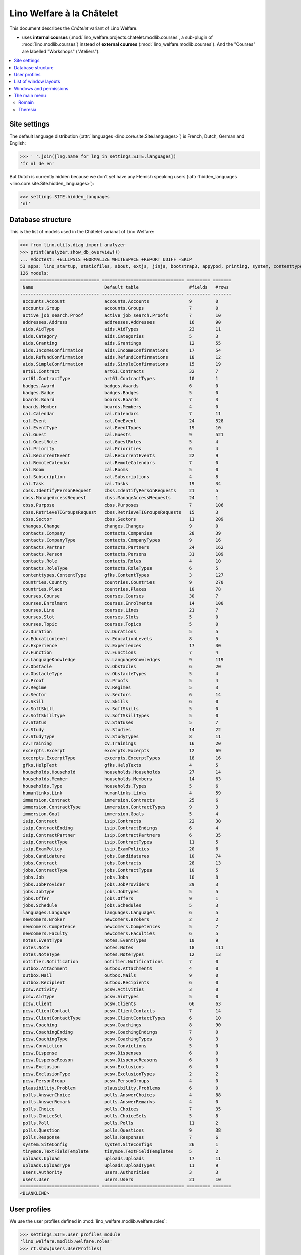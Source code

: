 .. _welfare.specs.chatelet:

==========================
Lino Welfare à la Châtelet
==========================

.. How to test only this document:

    $ python setup.py test -s tests.SpecsTests.test_chatelet

    doctest init:

    >>> from __future__ import print_function
    >>> import lino
    >>> lino.startup('lino_welfare.projects.chatelet.settings.doctests')
    >>> from lino.api.doctest import *

This document describes the *Châtelet* variant of Lino Welfare.

- uses **internal courses**
  (:mod:`lino_welfare.projects.chatelet.modlib.courses`, a sub-plugin
  of :mod:`lino.modlib.courses`) instead of **external courses**
  (:mod:`lino_welfare.modlib.courses`). And the "Courses" are labelled
  "Workshops" ("Ateliers").
    
.. contents:: 
   :local:
   :depth: 2


Site settings
=============

The default language distribution (:attr:`languages
<lino.core.site.Site.languages>`) is French, Dutch, German and English:

>>> ' '.join([lng.name for lng in settings.SITE.languages])
'fr nl de en'

But Dutch is currently hidden because we don't yet have any Flemish
speaking users (:attr:`hidden_languages
<lino.core.site.Site.hidden_languages>`):

>>> settings.SITE.hidden_languages
'nl'


Database structure
==================

This is the list of models used in the Châtelet varianat of Lino Welfare:

>>> from lino.utils.diag import analyzer
>>> print(analyzer.show_db_overview())
... #doctest: +ELLIPSIS +NORMALIZE_WHITESPACE +REPORT_UDIFF -SKIP
53 apps: lino_startup, staticfiles, about, extjs, jinja, bootstrap3, appypod, printing, system, contenttypes, gfks, humanize, users, notifier, changes, office, countries, contacts, addresses, uploads, outbox, excerpts, extensible, cal, reception, cosi, accounts, badges, boards, welfare, sales, pcsw, languages, cv, integ, isip, jobs, art61, immersion, active_job_search, courses, newcomers, cbss, households, humanlinks, notes, aids, polls, beid, davlink, export_excel, plausibility, tinymce.
126 models:
============================== =============================== ========= =======
 Name                           Default table                   #fields   #rows
------------------------------ ------------------------------- --------- -------
 accounts.Account               accounts.Accounts               9         0
 accounts.Group                 accounts.Groups                 7         0
 active_job_search.Proof        active_job_search.Proofs        7         10
 addresses.Address              addresses.Addresses             16        90
 aids.AidType                   aids.AidTypes                   23        11
 aids.Category                  aids.Categories                 5         3
 aids.Granting                  aids.Grantings                  12        55
 aids.IncomeConfirmation        aids.IncomeConfirmations        17        54
 aids.RefundConfirmation        aids.RefundConfirmations        18        12
 aids.SimpleConfirmation        aids.SimpleConfirmations        15        19
 art61.Contract                 art61.Contracts                 32        7
 art61.ContractType             art61.ContractTypes             10        1
 badges.Award                   badges.Awards                   6         0
 badges.Badge                   badges.Badges                   5         0
 boards.Board                   boards.Boards                   7         3
 boards.Member                  boards.Members                  4         0
 cal.Calendar                   cal.Calendars                   7         11
 cal.Event                      cal.OneEvent                    24        528
 cal.EventType                  cal.EventTypes                  19        10
 cal.Guest                      cal.Guests                      9         521
 cal.GuestRole                  cal.GuestRoles                  5         4
 cal.Priority                   cal.Priorities                  6         4
 cal.RecurrentEvent             cal.RecurrentEvents             22        9
 cal.RemoteCalendar             cal.RemoteCalendars             7         0
 cal.Room                       cal.Rooms                       5         0
 cal.Subscription               cal.Subscriptions               4         8
 cal.Task                       cal.Tasks                       19        34
 cbss.IdentifyPersonRequest     cbss.IdentifyPersonRequests     21        5
 cbss.ManageAccessRequest       cbss.ManageAccessRequests       24        1
 cbss.Purpose                   cbss.Purposes                   7         106
 cbss.RetrieveTIGroupsRequest   cbss.RetrieveTIGroupsRequests   15        3
 cbss.Sector                    cbss.Sectors                    11        209
 changes.Change                 changes.Changes                 9         0
 contacts.Company               contacts.Companies              28        39
 contacts.CompanyType           contacts.CompanyTypes           9         16
 contacts.Partner               contacts.Partners               24        162
 contacts.Person                contacts.Persons                31        109
 contacts.Role                  contacts.Roles                  4         10
 contacts.RoleType              contacts.RoleTypes              6         5
 contenttypes.ContentType       gfks.ContentTypes               3         127
 countries.Country              countries.Countries             9         270
 countries.Place                countries.Places                10        78
 courses.Course                 courses.Courses                 30        7
 courses.Enrolment              courses.Enrolments              14        100
 courses.Line                   courses.Lines                   21        7
 courses.Slot                   courses.Slots                   5         0
 courses.Topic                  courses.Topics                  5         0
 cv.Duration                    cv.Durations                    5         5
 cv.EducationLevel              cv.EducationLevels              8         5
 cv.Experience                  cv.Experiences                  17        30
 cv.Function                    cv.Functions                    7         4
 cv.LanguageKnowledge           cv.LanguageKnowledges           9         119
 cv.Obstacle                    cv.Obstacles                    6         20
 cv.ObstacleType                cv.ObstacleTypes                5         4
 cv.Proof                       cv.Proofs                       5         4
 cv.Regime                      cv.Regimes                      5         3
 cv.Sector                      cv.Sectors                      6         14
 cv.Skill                       cv.Skills                       6         0
 cv.SoftSkill                   cv.SoftSkills                   5         0
 cv.SoftSkillType               cv.SoftSkillTypes               5         0
 cv.Status                      cv.Statuses                     5         7
 cv.Study                       cv.Studies                      14        22
 cv.StudyType                   cv.StudyTypes                   8         11
 cv.Training                    cv.Trainings                    16        20
 excerpts.Excerpt               excerpts.Excerpts               12        69
 excerpts.ExcerptType           excerpts.ExcerptTypes           18        16
 gfks.HelpText                  gfks.HelpTexts                  4         5
 households.Household           households.Households           27        14
 households.Member              households.Members              14        63
 households.Type                households.Types                5         6
 humanlinks.Link                humanlinks.Links                4         59
 immersion.Contract             immersion.Contracts             25        6
 immersion.ContractType         immersion.ContractTypes         9         3
 immersion.Goal                 immersion.Goals                 5         4
 isip.Contract                  isip.Contracts                  22        30
 isip.ContractEnding            isip.ContractEndings            6         4
 isip.ContractPartner           isip.ContractPartners           6         35
 isip.ContractType              isip.ContractTypes              11        5
 isip.ExamPolicy                isip.ExamPolicies               20        6
 jobs.Candidature               jobs.Candidatures               10        74
 jobs.Contract                  jobs.Contracts                  28        13
 jobs.ContractType              jobs.ContractTypes              10        5
 jobs.Job                       jobs.Jobs                       10        8
 jobs.JobProvider               jobs.JobProviders               29        3
 jobs.JobType                   jobs.JobTypes                   5         5
 jobs.Offer                     jobs.Offers                     9         1
 jobs.Schedule                  jobs.Schedules                  5         3
 languages.Language             languages.Languages             6         5
 newcomers.Broker               newcomers.Brokers               2         2
 newcomers.Competence           newcomers.Competences           5         7
 newcomers.Faculty              newcomers.Faculties             6         5
 notes.EventType                notes.EventTypes                10        9
 notes.Note                     notes.Notes                     18        111
 notes.NoteType                 notes.NoteTypes                 12        13
 notifier.Notification          notifier.Notifications          7         0
 outbox.Attachment              outbox.Attachments              4         0
 outbox.Mail                    outbox.Mails                    9         0
 outbox.Recipient               outbox.Recipients               6         0
 pcsw.Activity                  pcsw.Activities                 3         0
 pcsw.AidType                   pcsw.AidTypes                   5         0
 pcsw.Client                    pcsw.Clients                    66        63
 pcsw.ClientContact             pcsw.ClientContacts             7         14
 pcsw.ClientContactType         pcsw.ClientContactTypes         6         10
 pcsw.Coaching                  pcsw.Coachings                  8         90
 pcsw.CoachingEnding            pcsw.CoachingEndings            7         0
 pcsw.CoachingType              pcsw.CoachingTypes              8         3
 pcsw.Conviction                pcsw.Convictions                5         0
 pcsw.Dispense                  pcsw.Dispenses                  6         0
 pcsw.DispenseReason            pcsw.DispenseReasons            6         0
 pcsw.Exclusion                 pcsw.Exclusions                 6         0
 pcsw.ExclusionType             pcsw.ExclusionTypes             2         2
 pcsw.PersonGroup               pcsw.PersonGroups               4         0
 plausibility.Problem           plausibility.Problems           6         0
 polls.AnswerChoice             polls.AnswerChoices             4         88
 polls.AnswerRemark             polls.AnswerRemarks             4         0
 polls.Choice                   polls.Choices                   7         35
 polls.ChoiceSet                polls.ChoiceSets                5         8
 polls.Poll                     polls.Polls                     11        2
 polls.Question                 polls.Questions                 9         38
 polls.Response                 polls.Responses                 7         6
 system.SiteConfig              system.SiteConfigs              26        1
 tinymce.TextFieldTemplate      tinymce.TextFieldTemplates      5         2
 uploads.Upload                 uploads.Uploads                 17        11
 uploads.UploadType             uploads.UploadTypes             11        9
 users.Authority                users.Authorities               3         3
 users.User                     users.Users                     21        10
============================== =============================== ========= =======
<BLANKLINE>


User profiles
=============

We use the user profiles defined in
:mod:`lino_welfare.modlib.welfare.roles`:

>>> settings.SITE.user_profiles_module
'lino_welfare.modlib.welfare.roles'
>>> rt.show(users.UserProfiles)
======= =========== ============================================
 value   name        text
------- ----------- --------------------------------------------
 000     anonymous   Anonyme
 100                 Agent d'insertion
 110                 Agent d'insertion (chef de service)
 120                 Agent d'insertion (nouveaux bénéficiaires)
 200                 Consultant nouveaux bénéficiaires
 210                 Agent d'accueil
 220                 Agent d'accueil (nouveaux bénéficiaires)
 300                 Médiateur de dettes
 400                 Agent social
 410                 Agent social (Chef de service)
 500                 Comptable
 800                 Supervisor
 900     admin       Administrateur
======= =========== ============================================
<BLANKLINE>

Remarques

- 120 et 220 sont utilisés dans des centres où il n'y a pas de 200
  spécialisé.


List of window layouts
======================

The following table lists information about all *data entry form
definitions* (called **window layouts**) used by Lino Welfare.  There
are *detail* layouts, *insert* layouts and *action parameter* layouts.

.. 
   >>> #settings.SITE.catch_layout_exceptions = False

Each window layout defines a given set of fields.


>>> print(analyzer.show_window_fields())
... #doctest: +ELLIPSIS +NORMALIZE_WHITESPACE +REPORT_UDIFF
- about.About.show : server_status
- about.Models.detail : app, name, docstring, rows
- accounts.Accounts.detail : ref, name, name_nl, name_de, name_en, group, type
- accounts.Accounts.insert : ref, group, type, name, name_nl, name_de, name_en
- accounts.Groups.detail : ref, name, name_nl, name_de, name_en, account_type, id
- accounts.Groups.insert : name, name_nl, name_de, name_en, account_type, ref
- active_job_search.Proofs.insert : date, client, company, id, spontaneous, response, remarks
- addresses.Addresses.detail : country, city, zip_code, addr1, street, street_no, street_box, addr2, address_type, remark, data_source, partner
- addresses.Addresses.insert : country, city, street, street_no, street_box, address_type, remark
- aids.AidTypes.detail : id, short_name, confirmation_type, name, name_nl, name_de, name_en, excerpt_title, excerpt_title_nl, excerpt_title_de, excerpt_title_en, body_template, print_directly, is_integ_duty, is_urgent, confirmed_by_primary_coach, board, company, contact_person, contact_role, pharmacy_type
- aids.AidTypes.insert : name, name_nl, name_de, name_en, confirmation_type
- aids.Categories.insert : id, name, name_nl, name_de, name_en
- aids.Grantings.detail : id, client, user, signer, workflow_buttons, request_date, board, decision_date, aid_type, category, start_date, end_date, custom_actions
- aids.Grantings.insert : client, aid_type, signer, board, decision_date, start_date, end_date
- aids.GrantingsByClient.insert : aid_type, board, decision_date, start_date, end_date
- aids.IncomeConfirmations.insert : client, user, signer, workflow_buttons, printed, company, contact_person, language, granting, start_date, end_date, category, amount, id, remark
- aids.IncomeConfirmationsByGranting.insert : client, granting, start_date, end_date, category, amount, company, contact_person, language, remark
- aids.RefundConfirmations.insert : id, client, user, signer, workflow_buttons, granting, start_date, end_date, doctor_type, doctor, pharmacy, company, contact_person, language, printed, remark
- aids.RefundConfirmationsByGranting.insert : start_date, end_date, doctor_type, doctor, pharmacy, company, contact_person, language, printed, remark
- aids.SimpleConfirmations.insert : id, client, user, signer, workflow_buttons, granting, start_date, end_date, company, contact_person, language, printed, remark
- aids.SimpleConfirmationsByGranting.insert : start_date, end_date, company, contact_person, language, remark
- art61.ContractTypes.insert : id, name, name_nl, name_de, name_en, ref
- art61.Contracts.detail : id, client, user, language, type, company, contact_person, contact_role, applies_from, duration, applies_until, exam_policy, job_title, status, cv_duration, regime, reference_person, printed, date_decided, date_issued, date_ended, ending, subsidize_10, subsidize_20, subsidize_30, subsidize_40, subsidize_50, responsibilities
- art61.Contracts.insert : client, company, type
- boards.Boards.detail : id, name, name_nl, name_de, name_en
- boards.Boards.insert : name, name_nl, name_de, name_en
- cal.Calendars.detail : name, name_nl, name_de, name_en, color, id, description
- cal.Calendars.insert : name, name_nl, name_de, name_en, color
- cal.EventTypes.detail : name, name_nl, name_de, name_en, event_label, event_label_nl, event_label_de, event_label_en, max_conflicting, all_rooms, locks_user, id, invite_client, is_appointment, email_template, attach_to_email
- cal.EventTypes.insert : name, name_nl, name_de, name_en, invite_client
- cal.Events.detail : event_type, summary, project, start_date, start_time, end_date, end_time, user, assigned_to, room, priority, access_class, transparent, owner, workflow_buttons, description, id, created, modified, state
- cal.Events.insert : summary, start_date, start_time, end_date, end_time, event_type, project
- cal.EventsByClient.insert : event_type, summary, start_date, start_time, end_date, end_time
- cal.GuestRoles.insert : id, name, name_nl, name_de, name_en
- cal.GuestStates.wf1 : notify_subject, notify_body, notify_silent
- cal.GuestStates.wf2 : notify_subject, notify_body, notify_silent
- cal.Guests.checkin : notify_subject, notify_body, notify_silent
- cal.Guests.detail : event, partner, role, state, remark, workflow_buttons, waiting_since, busy_since, gone_since
- cal.Guests.insert : event, partner, role
- cal.RecurrentEvents.detail : name, name_nl, name_de, name_en, id, user, event_type, start_date, start_time, end_date, end_time, every_unit, every, max_events, monday, tuesday, wednesday, thursday, friday, saturday, sunday, description
- cal.RecurrentEvents.insert : name, name_nl, name_de, name_en, start_date, end_date, every_unit, event_type
- cal.Rooms.insert : id, name, name_nl, name_de, name_en
- cal.Tasks.detail : start_date, due_date, id, workflow_buttons, summary, project, user, delegated, owner, created, modified, description
- cal.Tasks.insert : summary, user, project
- cal.TasksByController.insert : summary, start_date, due_date, user, delegated
- cbss.IdentifyPersonRequests.detail : id, person, user, sent, status, printed, national_id, first_name, middle_name, last_name, birth_date, tolerance, gender, environment, ticket, response_xml, info_messages, debug_messages
- cbss.IdentifyPersonRequests.insert : person, national_id, first_name, middle_name, last_name, birth_date, tolerance, gender
- cbss.ManageAccessRequests.detail : id, person, user, sent, status, printed, action, start_date, end_date, purpose, query_register, national_id, sis_card_no, id_card_no, first_name, last_name, birth_date, result, environment, ticket, response_xml, info_messages, debug_messages
- cbss.ManageAccessRequests.insert : person, action, start_date, end_date, purpose, query_register, national_id, sis_card_no, id_card_no, first_name, last_name, birth_date
- cbss.RetrieveTIGroupsRequests.detail : id, person, user, sent, status, printed, national_id, language, history, environment, ticket, response_xml, info_messages, debug_messages
- cbss.RetrieveTIGroupsRequests.insert : person, national_id, language, history
- changes.Changes.detail : time, user, type, master, object, id, diff
- contacts.Companies.detail : overview, prefix, name, type, vat_id, client_contact_type, url, email, phone, gsm, fax, remarks, id, language, activity, is_obsolete, created, modified
- contacts.Companies.insert : name, language, email, type, id
- contacts.Companies.merge_row : merge_to, reason
- contacts.Partners.detail : overview, id, language, activity, client_contact_type, url, email, phone, gsm, fax, country, region, city, zip_code, addr1, street_prefix, street, street_no, street_box, addr2, remarks, is_obsolete, created, modified
- contacts.Partners.insert : name, language, email
- contacts.Persons.create_household : partner, type, head
- contacts.Persons.detail : overview, title, first_name, middle_name, last_name, gender, birth_date, age, id, language, email, phone, gsm, fax, MembersByPerson, LinksByHuman, remarks, activity, url, client_contact_type, is_obsolete, created, modified
- contacts.Persons.insert : first_name, last_name, gender, language
- countries.Countries.detail : isocode, name, name_nl, name_de, name_en, short_code, inscode, actual_country
- countries.Countries.insert : isocode, inscode, name, name_nl, name_de, name_en
- countries.Places.insert : name, name_nl, name_de, name_en, country, type, parent, zip_code, id
- countries.Places.merge_row : merge_to, reason
- courses.Courses.detail : line, teacher, start_date, end_date, start_time, end_time, enrolments_until, room, workflow_buttons, id, user, description, description_nl, description_de, description_en, max_places, max_events, max_date, every_unit, every, monday, tuesday, wednesday, thursday, friday, saturday, sunday
- courses.Courses.insert : start_date, line, teacher
- courses.Enrolments.detail : request_date, user, course, pupil, remark, amount, workflow_buttons, printed, motivation, problems
- courses.Enrolments.insert : request_date, user, course, pupil, remark
- courses.EnrolmentsByCourse.insert : pupil, places, option, remark, request_date, user
- courses.EnrolmentsByPupil.insert : course, places, option, remark, request_date, user
- courses.Lines.detail : id, name, name_nl, name_de, name_en, ref, course_area, topic, fees_cat, tariff, options_cat, body_template, event_type, guest_role, every_unit, every, description, description_nl, description_de, description_en, excerpt_title, excerpt_title_nl, excerpt_title_de, excerpt_title_en
- courses.Lines.insert : name, name_nl, name_de, name_en, ref, topic, every_unit, every, event_type, description, description_nl, description_de, description_en
- courses.Slots.detail : name, start_time, end_time
- courses.Slots.insert : start_time, end_time, name
- courses.Topics.insert : id, name, name_nl, name_de, name_en
- cv.Durations.insert : id, name, name_nl, name_de, name_en
- cv.EducationLevels.insert : name, name_nl, name_de, name_en, is_study, is_training
- cv.Experiences.insert : person, start_date, end_date, termination_reason, company, country, city, sector, function, title, status, duration, regime, is_training, remarks
- cv.Functions.insert : id, name, name_nl, name_de, name_en, sector, remark
- cv.Regimes.insert : id, name, name_nl, name_de, name_en
- cv.Sectors.insert : id, name, name_nl, name_de, name_en, remark
- cv.Statuses.insert : id, name, name_nl, name_de, name_en
- cv.Studies.insert : person, start_date, end_date, type, content, education_level, state, school, country, city, remarks
- cv.StudyTypes.detail : name, name_nl, name_de, name_en, id, education_level, is_study, is_training
- cv.StudyTypes.insert : name, name_nl, name_de, name_en, is_study, is_training, education_level
- cv.Trainings.detail : person, start_date, end_date, type, state, certificates, sector, function, school, country, city, remarks
- cv.Trainings.insert : person, start_date, end_date, type, state, certificates, sector, function, school, country, city
- excerpts.ExcerptTypes.detail : id, name, name_nl, name_de, name_en, content_type, build_method, template, body_template, email_template, shortcut, primary, print_directly, certifying, print_recipient, backward_compat, attach_to_email
- excerpts.ExcerptTypes.insert : name, name_nl, name_de, name_en, content_type, primary, certifying, build_method, template, body_template
- excerpts.Excerpts.detail : id, excerpt_type, project, user, build_method, company, contact_person, language, owner, build_time, body_template_content
- gfks.ContentTypes.insert : id, app_label, model, base_classes
- households.Households.detail : type, prefix, name, id
- households.HouseholdsByType.detail : type, name, language, id, country, region, city, zip_code, street_prefix, street, street_no, street_box, addr2, phone, gsm, email, url, remarks
- households.Types.insert : name, name_nl, name_de, name_en
- humanlinks.Links.insert : parent, child, type
- immersion.ContractTypes.detail : id, name, name_nl, name_de, name_en, exam_policy, template, overlap_group, full_name
- immersion.ContractTypes.insert : name, name_nl, name_de, name_en, exam_policy
- immersion.Contracts.detail : id, client, user, language, type, goal, company, contact_person, contact_role, applies_from, applies_until, exam_policy, sector, function, reference_person, printed, date_decided, date_issued, date_ended, ending, responsibilities
- immersion.Contracts.insert : client, company, type, goal
- immersion.Goals.insert : id, name, name_nl, name_de, name_en
- integ.ActivityReport.show : body
- isip.ContractEndings.insert : name, use_in_isip, use_in_jobs, is_success, needs_date_ended
- isip.ContractPartners.insert : company, contact_person, contact_role, duties_company
- isip.ContractTypes.insert : id, ref, exam_policy, needs_study_type, name, name_nl, name_de, name_en, full_name
- isip.Contracts.detail : id, client, type, user, user_asd, study_type, applies_from, applies_until, exam_policy, language, date_decided, date_issued, printed, date_ended, ending, stages, goals, duties_asd, duties_dsbe, duties_person
- isip.Contracts.insert : client, type
- isip.ExamPolicies.insert : id, name, name_nl, name_de, name_en, max_events, every, every_unit, event_type, monday, tuesday, wednesday, thursday, friday, saturday, sunday
- jobs.ContractTypes.insert : id, name, name_nl, name_de, name_en, ref
- jobs.Contracts.detail : id, client, user, user_asd, language, job, type, company, contact_person, contact_role, applies_from, duration, applies_until, exam_policy, regime, schedule, hourly_rate, refund_rate, reference_person, remark, printed, date_decided, date_issued, date_ended, ending, responsibilities
- jobs.Contracts.insert : client, job
- jobs.JobProviders.detail : overview, prefix, name, type, vat_id, client_contact_type, url, email, phone, gsm, fax
- jobs.JobTypes.insert : id, name, is_social
- jobs.Jobs.insert : name, provider, contract_type, type, id, sector, function, capacity, hourly_rate, remark
- jobs.JobsOverview.show : preview
- jobs.Offers.insert : name, provider, sector, function, selection_from, selection_until, start_date, remark
- jobs.Schedules.insert : id, name, name_nl, name_de, name_en
- languages.Languages.insert : id, iso2, name, name_nl, name_de, name_en
- newcomers.AvailableCoachesByClient.assign_coach : notify_subject, notify_body, notify_silent
- newcomers.Faculties.detail : id, name, name_nl, name_de, name_en, weight
- newcomers.Faculties.insert : name, name_nl, name_de, name_en, weight
- notes.EventTypes.insert : id, name, name_nl, name_de, name_en, remark
- notes.NoteTypes.detail : id, name, name_nl, name_de, name_en, build_method, template, special_type, email_template, attach_to_email, remark
- notes.NoteTypes.insert : name, name_nl, name_de, name_en, build_method
- notes.Notes.detail : date, time, event_type, type, project, subject, important, company, contact_person, user, language, build_time, id, body, UploadsByController
- notes.Notes.insert : event_type, type, subject, project
- notifier.Notifications.insert : overview
- outbox.Mails.detail : subject, project, date, user, sent, id, owner, AttachmentsByMail, UploadsByController, body
- outbox.Mails.insert : project, subject, body
- pcsw.ClientContactTypes.insert : id, name, name_nl, name_de, name_en
- pcsw.ClientStates.wf1 : reason, remark
- pcsw.Clients.create_visit : user, summary
- pcsw.Clients.detail : overview, gender, id, nationality, last_name, first_name, middle_name, birth_date, age, language, email, phone, fax, gsm, image, national_id, civil_state, birth_country, birth_place, declared_name, needs_residence_permit, needs_work_permit, in_belgium_since, residence_type, residence_until, group, aid_type, AgentsByClient, workflow_buttons, id_document, faculty, MembersByPerson, child_custody, LinksByHuman, skills, obstacles, is_seeking, unemployed_since, seeking_since, work_permit_suspended_until, ResponsesByPartner, ExcerptsByProject, activity, client_state, noble_condition, unavailable_until, unavailable_why, is_obsolete, created, modified, remarks
- pcsw.Clients.insert : first_name, last_name, national_id, gender, language
- pcsw.Clients.merge_row : merge_to, aids_IncomeConfirmation, aids_RefundConfirmation, aids_SimpleConfirmation, pcsw_Coaching, pcsw_Dispense, reason
- pcsw.CoachingEndings.insert : id, name, name_nl, name_de, name_en, seqno
- pcsw.Coachings.create_visit : user, summary
- plausibility.Checkers.detail : value, name, text
- plausibility.Problems.detail : user, owner, checker, id, message
- polls.AnswerRemarks.insert : remark, response, question
- polls.ChoiceSets.insert : name, name_nl, name_de, name_en
- polls.Polls.detail : ref, title, workflow_buttons, details, default_choiceset, default_multiple_choices, id, user, created, modified, state
- polls.Polls.insert : ref, title, default_choiceset, default_multiple_choices, questions_to_add
- polls.Questions.insert : poll, number, is_heading, choiceset, multiple_choices, title, details
- polls.Responses.detail : poll, partner, date, workflow_buttons, AnswersByResponse, user, state, remark
- polls.Responses.insert : user, date, poll
- reception.BusyVisitors.detail : event, client, role, state, remark, workflow_buttons
- reception.GoneVisitors.detail : event, client, role, state, remark, workflow_buttons
- reception.MyWaitingVisitors.detail : event, client, role, state, remark, workflow_buttons
- reception.WaitingVisitors.detail : event, client, role, state, remark, workflow_buttons
- system.SiteConfigs.detail : site_company, next_partner_id, job_office, signer1, signer2, signer1_function, signer2_function, system_note_type, default_build_method, propgroup_skills, propgroup_softskills, propgroup_obstacles, residence_permit_upload_type, work_permit_upload_type, driving_licence_upload_type, default_event_type, prompt_calendar, client_guestrole, team_guestrole, cbss_org_unit, sector, ssdn_user_id, ssdn_email, cbss_http_username, cbss_http_password
- tinymce.TextFieldTemplates.detail : id, name, user, description, text
- tinymce.TextFieldTemplates.insert : name, user
- uploads.AllUploads.detail : file, user, upload_area, type, description, owner
- uploads.AllUploads.insert : type, description, file, user
- uploads.UploadTypes.detail : id, upload_area, shortcut, name, name_nl, name_de, name_en, warn_expiry_unit, warn_expiry_value, wanted, max_number
- uploads.UploadTypes.insert : upload_area, name, name_nl, name_de, name_en, warn_expiry_unit, warn_expiry_value
- uploads.Uploads.detail : user, project, id, type, description, start_date, end_date, needed, company, contact_person, contact_role, file, owner, remark
- uploads.Uploads.insert : type, file, start_date, end_date, description
- uploads.UploadsByClient.insert : file, type, end_date, description
- uploads.UploadsByController.insert : file, type, end_date, description
- users.Users.change_password : current, new1, new2
- users.Users.detail : username, profile, partner, first_name, last_name, initials, email, language, timezone, id, created, modified, remarks, event_type, access_class, calendar, newcomer_quota, coaching_type, coaching_supervisor, newcomer_consultations, newcomer_appointments
- users.Users.insert : username, email, first_name, last_name, partner, language, profile
<BLANKLINE>



Windows and permissions
=======================

Each window layout is **viewable** by a given set of user profiles.

>>> print(analyzer.show_window_permissions())
... #doctest: +ELLIPSIS +NORMALIZE_WHITESPACE +REPORT_UDIFF
- about.About.show : visible for all
- about.Models.detail : visible for 100 110 120 200 210 220 300 400 410 500 800 admin
- accounts.Accounts.detail : visible for admin
- accounts.Accounts.insert : visible for admin
- accounts.Groups.detail : visible for admin
- accounts.Groups.insert : visible for admin
- active_job_search.Proofs.insert : visible for 110 admin
- addresses.Addresses.detail : visible for admin
- addresses.Addresses.insert : visible for admin
- aids.AidTypes.detail : visible for 110 210 220 410 500 800 admin
- aids.AidTypes.insert : visible for 110 210 220 410 500 800 admin
- aids.Categories.insert : visible for 110 210 220 410 500 800 admin
- aids.Grantings.detail : visible for 100 110 120 200 210 220 300 400 410 500 800 admin
- aids.Grantings.insert : visible for 100 110 120 200 210 220 300 400 410 500 800 admin
- aids.GrantingsByClient.insert : visible for 100 110 120 200 210 220 300 400 410 500 800 admin
- aids.IncomeConfirmations.insert : visible for 100 110 120 200 210 220 300 400 410 500 800 admin
- aids.IncomeConfirmationsByGranting.insert : visible for 100 110 120 200 210 220 300 400 410 500 800 admin
- aids.RefundConfirmations.insert : visible for 100 110 120 200 210 220 300 400 410 500 800 admin
- aids.RefundConfirmationsByGranting.insert : visible for 100 110 120 200 210 220 300 400 410 500 800 admin
- aids.SimpleConfirmations.insert : visible for 100 110 120 200 210 220 300 400 410 500 800 admin
- aids.SimpleConfirmationsByGranting.insert : visible for 100 110 120 200 210 220 300 400 410 500 800 admin
- art61.ContractTypes.insert : visible for 110 admin
- art61.Contracts.detail : visible for 100 110 120 admin
- art61.Contracts.insert : visible for 100 110 120 admin
- boards.Boards.detail : visible for admin
- boards.Boards.insert : visible for admin
- cal.Calendars.detail : visible for 110 410 admin
- cal.Calendars.insert : visible for 110 410 admin
- cal.EventTypes.detail : visible for 110 410 admin
- cal.EventTypes.insert : visible for 110 410 admin
- cal.Events.detail : visible for 110 410 admin
- cal.Events.insert : visible for 110 410 admin
- cal.EventsByClient.insert : visible for 100 110 120 200 300 400 410 500 admin
- cal.GuestRoles.insert : visible for admin
- cal.GuestStates.wf1 : visible for admin
- cal.GuestStates.wf2 : visible for admin
- cal.Guests.checkin : visible for admin
- cal.Guests.detail : visible for admin
- cal.Guests.insert : visible for admin
- cal.RecurrentEvents.detail : visible for 110 410 admin
- cal.RecurrentEvents.insert : visible for 110 410 admin
- cal.Rooms.insert : visible for 110 410 admin
- cal.Tasks.detail : visible for 110 410 admin
- cal.Tasks.insert : visible for 110 410 admin
- cal.TasksByController.insert : visible for 100 110 120 200 300 400 410 500 admin
- cbss.IdentifyPersonRequests.detail : visible for 100 110 120 200 210 220 300 400 410 admin
- cbss.IdentifyPersonRequests.insert : visible for 100 110 120 200 210 220 300 400 410 admin
- cbss.ManageAccessRequests.detail : visible for 100 110 120 200 210 220 300 400 410 admin
- cbss.ManageAccessRequests.insert : visible for 100 110 120 200 210 220 300 400 410 admin
- cbss.RetrieveTIGroupsRequests.detail : visible for 100 110 120 200 210 220 300 400 410 admin
- cbss.RetrieveTIGroupsRequests.insert : visible for 100 110 120 200 210 220 300 400 410 admin
- changes.Changes.detail : visible for admin
- contacts.Companies.detail : visible for 100 110 120 200 210 220 300 400 410 500 800 admin
- contacts.Companies.insert : visible for 100 110 120 200 210 220 300 400 410 500 800 admin
- contacts.Companies.merge_row : visible for 110 210 220 410 800 admin
- contacts.Partners.detail : visible for 100 110 120 200 210 220 300 400 410 500 800 admin
- contacts.Partners.insert : visible for 100 110 120 200 210 220 300 400 410 500 800 admin
- contacts.Persons.create_household : visible for 100 110 120 200 210 220 300 400 410 500 800 admin
- contacts.Persons.detail : visible for 100 110 120 200 210 220 300 400 410 500 800 admin
- contacts.Persons.insert : visible for 100 110 120 200 210 220 300 400 410 500 800 admin
- countries.Countries.detail : visible for 100 110 120 200 210 220 300 400 410 500 800 admin
- countries.Countries.insert : visible for 100 110 120 200 210 220 300 400 410 500 800 admin
- countries.Places.insert : visible for 110 210 220 410 800 admin
- countries.Places.merge_row : visible for 110 210 220 410 800 admin
- courses.Courses.detail : visible for 100 110 120 200 210 220 300 400 410 500 800 admin
- courses.Courses.insert : visible for 100 110 120 200 210 220 300 400 410 500 800 admin
- courses.Enrolments.detail : visible for admin
- courses.Enrolments.insert : visible for admin
- courses.EnrolmentsByCourse.insert : visible for 100 110 120 200 210 220 300 400 410 500 800 admin
- courses.EnrolmentsByPupil.insert : visible for 100 110 120 200 210 220 300 400 410 500 800 admin
- courses.Lines.detail : visible for 100 110 120 200 210 220 300 400 410 500 800 admin
- courses.Lines.insert : visible for 100 110 120 200 210 220 300 400 410 500 800 admin
- courses.Slots.detail : visible for admin
- courses.Slots.insert : visible for admin
- courses.Topics.insert : visible for admin
- cv.Durations.insert : visible for 110 admin
- cv.EducationLevels.insert : visible for 110 admin
- cv.Experiences.insert : visible for 110 admin
- cv.Functions.insert : visible for 110 admin
- cv.Regimes.insert : visible for 110 admin
- cv.Sectors.insert : visible for 110 admin
- cv.Statuses.insert : visible for 110 admin
- cv.Studies.insert : visible for 110 admin
- cv.StudyTypes.detail : visible for 110 admin
- cv.StudyTypes.insert : visible for 110 admin
- cv.Trainings.detail : visible for 100 110 120 200 210 220 300 400 410 500 800 admin
- cv.Trainings.insert : visible for 100 110 120 200 210 220 300 400 410 500 800 admin
- excerpts.ExcerptTypes.detail : visible for admin
- excerpts.ExcerptTypes.insert : visible for admin
- excerpts.Excerpts.detail : visible for 100 110 120 200 210 220 300 400 410 500 800 admin
- gfks.ContentTypes.insert : visible for admin
- households.Households.detail : visible for 100 110 120 200 210 220 300 400 410 500 800 admin
- households.HouseholdsByType.detail : visible for 100 110 120 200 210 220 300 400 410 500 800 admin
- households.Types.insert : visible for 110 210 220 410 800 admin
- humanlinks.Links.insert : visible for 110 210 220 410 800 admin
- immersion.ContractTypes.detail : visible for 110 admin
- immersion.ContractTypes.insert : visible for 110 admin
- immersion.Contracts.detail : visible for 100 110 120 admin
- immersion.Contracts.insert : visible for 100 110 120 admin
- immersion.Goals.insert : visible for 110 admin
- integ.ActivityReport.show : visible for 100 110 120 admin
- isip.ContractEndings.insert : visible for 110 410 admin
- isip.ContractPartners.insert : visible for 110 admin
- isip.ContractTypes.insert : visible for 110 410 admin
- isip.Contracts.detail : visible for 100 110 120 admin
- isip.Contracts.insert : visible for 100 110 120 admin
- isip.ExamPolicies.insert : visible for 110 410 admin
- jobs.ContractTypes.insert : visible for 110 410 admin
- jobs.Contracts.detail : visible for 100 110 120 admin
- jobs.Contracts.insert : visible for 100 110 120 admin
- jobs.JobProviders.detail : visible for 100 110 120 admin
- jobs.JobTypes.insert : visible for 110 410 admin
- jobs.Jobs.insert : visible for 100 110 120 admin
- jobs.JobsOverview.show : visible for 100 110 120 admin
- jobs.Offers.insert : visible for 100 110 120 admin
- jobs.Schedules.insert : visible for 110 410 admin
- languages.Languages.insert : visible for 100 110 120 200 300 400 410 500 admin
- newcomers.AvailableCoachesByClient.assign_coach : visible for 110 120 200 220 300 800 admin
- newcomers.Faculties.detail : visible for 110 410 admin
- newcomers.Faculties.insert : visible for 110 410 admin
- notes.EventTypes.insert : visible for 110 410 admin
- notes.NoteTypes.detail : visible for 110 410 admin
- notes.NoteTypes.insert : visible for 110 410 admin
- notes.Notes.detail : visible for 100 110 120 200 210 220 300 400 410 500 800 admin
- notes.Notes.insert : visible for 100 110 120 200 210 220 300 400 410 500 800 admin
- notifier.Notifications.insert : visible for 100 110 120 200 210 220 300 400 410 500 800 admin
- outbox.Mails.detail : visible for 110 410 admin
- outbox.Mails.insert : visible for 110 410 admin
- pcsw.ClientContactTypes.insert : visible for 110 410 admin
- pcsw.ClientStates.wf1 : visible for 200 300 admin
- pcsw.Clients.create_visit : visible for 100 110 120 200 210 220 300 400 410 500 800 admin
- pcsw.Clients.detail : visible for 100 110 120 200 210 220 300 400 410 500 800 admin
- pcsw.Clients.insert : visible for 100 110 120 200 210 220 300 400 410 500 800 admin
- pcsw.Clients.merge_row : visible for 110 210 220 410 800 admin
- pcsw.CoachingEndings.insert : visible for 110 410 admin
- pcsw.Coachings.create_visit : visible for 110 410 admin
- plausibility.Checkers.detail : visible for admin
- plausibility.Problems.detail : visible for 100 110 120 200 210 220 300 400 410 500 800 admin
- polls.AnswerRemarks.insert : visible for 100 110 120 200 300 400 410 admin
- polls.ChoiceSets.insert : visible for 110 410 admin
- polls.Polls.detail : visible for 100 110 120 200 300 400 410 admin
- polls.Polls.insert : visible for 100 110 120 200 300 400 410 admin
- polls.Questions.insert : visible for 110 410 admin
- polls.Responses.detail : visible for 100 110 120 200 300 400 410 admin
- polls.Responses.insert : visible for 100 110 120 200 300 400 410 admin
- reception.BusyVisitors.detail : visible for 100 110 120 200 210 220 300 400 410 500 800 admin
- reception.GoneVisitors.detail : visible for 100 110 120 200 210 220 300 400 410 500 800 admin
- reception.MyWaitingVisitors.detail : visible for 100 110 120 200 300 400 410 500 admin
- reception.WaitingVisitors.detail : visible for 100 110 120 200 210 220 300 400 410 500 800 admin
- system.SiteConfigs.detail : visible for admin
- tinymce.TextFieldTemplates.detail : visible for admin
- tinymce.TextFieldTemplates.insert : visible for admin
- uploads.AllUploads.detail : visible for 110 410 admin
- uploads.AllUploads.insert : visible for 110 410 admin
- uploads.UploadTypes.detail : visible for 110 410 admin
- uploads.UploadTypes.insert : visible for 110 410 admin
- uploads.Uploads.detail : visible for 100 110 120 200 210 220 300 400 410 500 800 admin
- uploads.Uploads.insert : visible for 100 110 120 200 210 220 300 400 410 500 800 admin
- uploads.UploadsByClient.insert : visible for 100 110 120 200 210 220 300 400 410 500 800 admin
- uploads.UploadsByController.insert : visible for 100 110 120 200 210 220 300 400 410 500 800 admin
- users.Users.change_password : visible for admin
- users.Users.detail : visible for admin
- users.Users.insert : visible for admin
<BLANKLINE>


The main menu
=============

Romain
------

>>> rt.login('romain').show_menu()
... #doctest: +ELLIPSIS +NORMALIZE_WHITESPACE +REPORT_UDIFF
- Contacts : Personnes,  ▶ Bénéficiaires, Organisations, -, Partenaires (tous), Ménages
- Office : Mes téléchargements à renouveler, Mes Fichiers téléchargés, Mon courrier sortant, Mes Extraits, Mes Observations, Mes problèmes de données
- Calendrier : Calendrier, Mes rendez-vous, Mes tâches, Mes visiteurs, Mes présences
- Réception : Bénéficiaires, Rendez-vous aujourd'hui, Salle d'attente, Visiteurs occupés, Visiteurs repartis, Visiteurs qui m'attendent
- CPAS : Bénéficiaires, Mes Interventions, Octrois à confirmer
- Intégration : Bénéficiaires, PIISs, Mises à l'emploi art60§7, Services utilisateurs, Postes de travail, Offres d'emploi, Mises à l'emploi art61, Stages d'immersion
- Ateliers : Ateliers en préparation, Ateliers actifs, Séries d'ateliers, Demandes d’inscription en attente, Demandes d’inscription confirmées
- Nouvelles demandes : Nouveaux bénéficiaires, Agents disponibles
- Questionnaires : Mes Questionnaires, Mes Interviews
- Rapports :
  - Système : Broken GFKs
  - Intégration : Agents et leurs clients, Situation contrats Art 60-7, Rapport d'activité
- Configuration :
  - Système : Paramètres du Site, Textes d'aide, Utilisateurs
  - Endroits : Pays, Endroits
  - Contacts : Types d'organisation, Fonctions, Conseils, Types de ménage
  - Office : Types de fichiers téléchargés, Types d'extrait, Types d'observation, Types d'événements, Mes Text Field Templates
  - Calendrier : Calendriers, Locaux, Priorités, Évènements récurrents, Rôles de participants, Types d'entrée calendrier, Remote Calendars
  - Comptabilité : Groupes de comptes, Comptes
  - Ateliers : Savoirs de base, Topics, Timetable Slots
  - CPAS : Phases d'intégration, Activités, types d'exclusions, Services, Raisons d’arrêt d'intervention, Motifs de dispense, Types de contact client, Types d'aide sociale, Catégories 
  - Parcours : Langues, Types d'éducation, Niveaux académiques, Secteurs, Fonctions, Régimes de travail, Statuts, Types de contrat, Types de compétence sociale, Types de freins, Preuves de qualification
  - Intégration : Types de PIIS, Motifs d’arrêt de contrat, Régimes d'évaluation, Types de mise à l'emploi art60§7, Types de poste, Horaires, Types de mise à l'emploi art.61, Types de stage d'immersion, Objectifs
  - Nouvelles demandes : Intermédiaires, Spécificités
  - BCSS : Secteurs, Codes fonction
  - Questionnaires : Listes de choix
- Explorateur :
  - Système : types de contenu, Procurations, Profils d'utilisateur, Notifications, Changes, Tests de données, Problèmes de données
  - Contacts : Personnes de contact, Types d'adresses, Adresses, Membres du conseil, Household member roles, Membres de ménage, Personal Links, Type de parenté
  - Office : Fichiers téléchargés, Upload Areas, Mails envoyés, Pièces jointes, Extraits, Observations, Text Field Templates
  - Calendrier : Tâches, Participants, Abonnements, Event states, Guest states, Task states
  - Ateliers : Tests de niveau, Ateliers, Inscriptions, États d'inscription
  - CPAS : Interventions, Contacts client, Exclusions, Antécédents judiciaires, Bénéficiaires, Etats civils, Etats bénéficiaires, Type de carte eID, Octrois d'aide, Certificats de revenu, Refund confirmations, Confirmations simple
  - Parcours : Connaissances de langue, Formations, Études, Expériences professionnelles, Connaissances de langue, Compétences professionnelles, Compétences sociales, Freins
  - Intégration : PIISs, Mises à l'emploi art60§7, Candidatures, Services utilisateurs, Mises à l'emploi art61, Stages d'immersion, Preuves de recherche
  - Nouvelles demandes : Compétences
  - BCSS : Requêtes IdentifyPerson, Requêtes ManageAccess, Requêtes Tx25
  - Questionnaires : Questionnaires, Questions, Choix, Interviews, Choix de réponse, Answer Remarks
- Site : à propos

Theresia
--------

Theresia est un agent d'accueil. Elle ne voit pas les questionnaires,
les données de parcours, compétences professionnelles, compétences
sociales, freins.


>>> rt.login('theresia').show_menu()
... #doctest: +ELLIPSIS +NORMALIZE_WHITESPACE +REPORT_UDIFF
- Contacts : Personnes,  ▶ Bénéficiaires, Organisations, -, Partenaires (tous), Ménages
- Office : Mes téléchargements à renouveler, Mes Fichiers téléchargés, Mes Extraits, Mes Observations
- Réception : Bénéficiaires, Rendez-vous aujourd'hui, Salle d'attente, Visiteurs occupés, Visiteurs repartis
- Ateliers : Ateliers en préparation, Ateliers actifs, Séries d'ateliers
- Configuration :
  - Endroits : Pays, Endroits
  - Contacts : Types d'organisation, Fonctions, Types de ménage
  - CPAS : Types d'aide sociale, Catégories
- Explorateur :
  - Contacts : Personnes de contact, Household member roles, Membres de ménage, Personal Links, Type de parenté
  - Ateliers : Ateliers
  - CPAS : Octrois d'aide, Certificats de revenu, Refund confirmations, Confirmations simple
- Site : à propos
